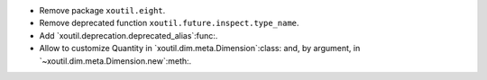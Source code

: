 - Remove package ``xoutil.eight``.

- Remove deprecated function ``xoutil.future.inspect.type_name``.

- Add `xoutil.deprecation.deprecated_alias`:func:.

- Allow to customize Quantity in `xoutil.dim.meta.Dimension`:class: and, by
  argument, in `~xoutil.dim.meta.Dimension.new`:meth:.
